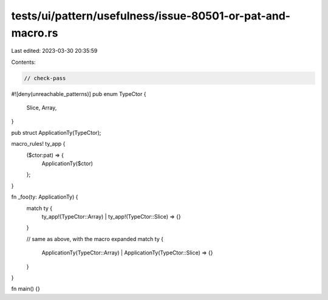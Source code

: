 tests/ui/pattern/usefulness/issue-80501-or-pat-and-macro.rs
===========================================================

Last edited: 2023-03-30 20:35:59

Contents:

.. code-block:: rs

    // check-pass
#![deny(unreachable_patterns)]
pub enum TypeCtor {
    Slice,
    Array,
}

pub struct ApplicationTy(TypeCtor);

macro_rules! ty_app {
    ($ctor:pat) => {
        ApplicationTy($ctor)
    };
}

fn _foo(ty: ApplicationTy) {
    match ty {
        ty_app!(TypeCtor::Array) | ty_app!(TypeCtor::Slice) => {}
    }

    // same as above, with the macro expanded
    match ty {
        ApplicationTy(TypeCtor::Array) | ApplicationTy(TypeCtor::Slice) => {}
    }
}

fn main() {}


